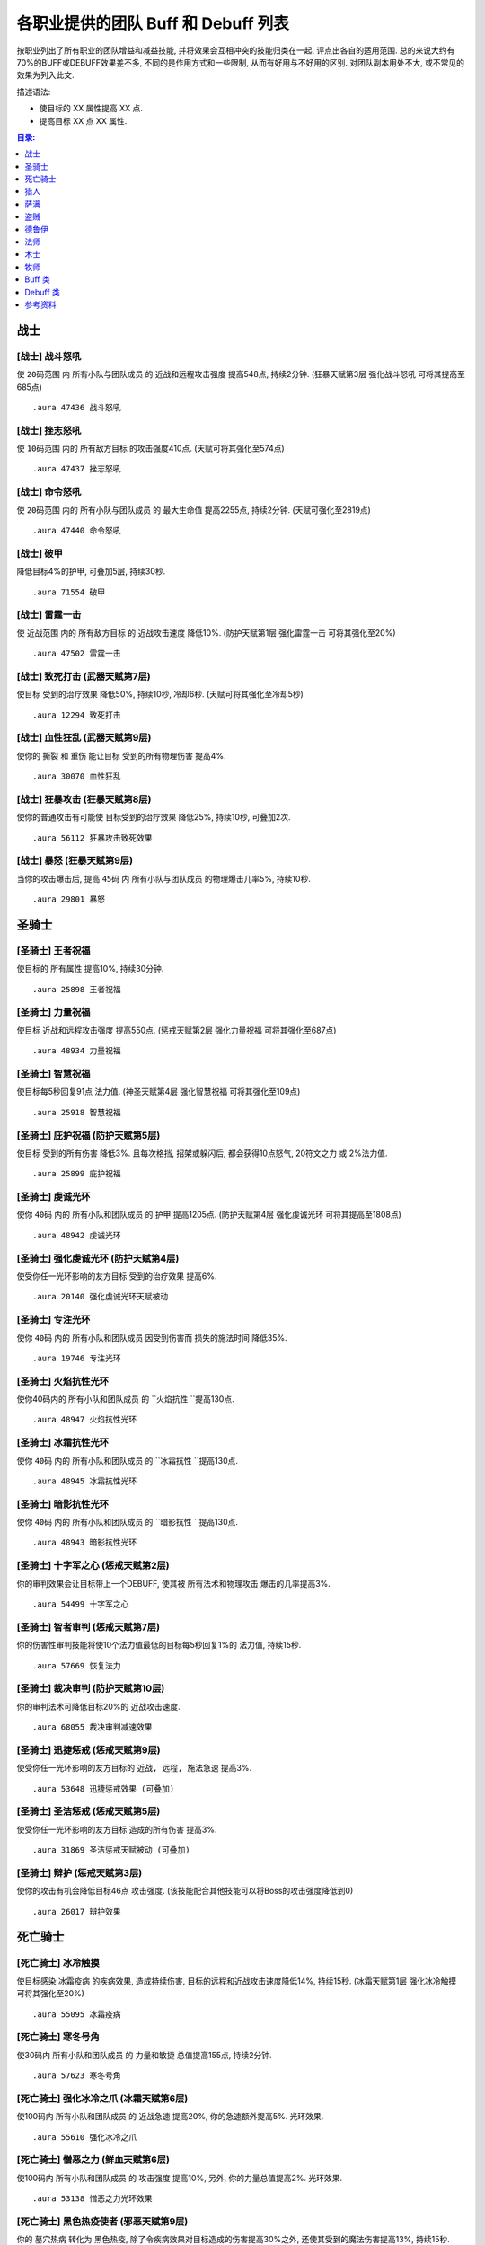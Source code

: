 .. _WLK3.3.5各职业提供的团队Buff和Debuff列表:

各职业提供的团队 Buff 和 Debuff 列表
==============================================================================

按职业列出了所有职业的团队增益和减益技能, 并将效果会互相冲突的技能归类在一起, 评点出各自的适用范围. 总的来说大约有70%的BUFF或DEBUFF效果差不多, 不同的是作用方式和一些限制, 从而有好用与不好用的区别. 对团队副本用处不大, 或不常见的效果为列入此文.

描述语法:

- 使目标的 XX 属性提高 XX 点.
- 提高目标 XX 点 XX 属性.

.. contents:: 目录:
    :depth: 1
    :local:


战士
------------------------------------------------------------------------------


.. _战士-战斗怒吼:

[战士] 战斗怒吼
~~~~~~~~~~~~~~~~~~~~~~~~~~~~~~~~~~~~~~~~~~~~~~~~~~~~~~~~~~~~~~~~~~~~~~~~~~~~~~
使 ``20码范围`` 内 ``所有小队与团队成员`` 的 ``近战和远程攻击强度`` 提高548点, 持续2分钟. (狂暴天赋第3层 ``强化战斗怒吼`` 可将其提高至685点)

::

    .aura 47436 战斗怒吼


.. _战士-挫志怒吼:

[战士] 挫志怒吼
~~~~~~~~~~~~~~~~~~~~~~~~~~~~~~~~~~~~~~~~~~~~~~~~~~~~~~~~~~~~~~~~~~~~~~~~~~~~~~
使 ``10码范围`` 内的 ``所有敌方目标`` 的攻击强度410点. (天赋可将其强化至574点)

::

    .aura 47437 挫志怒吼


.. _战士-命令怒吼:

[战士] 命令怒吼
~~~~~~~~~~~~~~~~~~~~~~~~~~~~~~~~~~~~~~~~~~~~~~~~~~~~~~~~~~~~~~~~~~~~~~~~~~~~~~
使 ``20码范围`` 内的 ``所有小队与团队成员`` 的 ``最大生命值`` 提高2255点, 持续2分钟. (天赋可强化至2819点)

::

    .aura 47440 命令怒吼


.. _战士-破甲:

[战士] 破甲
~~~~~~~~~~~~~~~~~~~~~~~~~~~~~~~~~~~~~~~~~~~~~~~~~~~~~~~~~~~~~~~~~~~~~~~~~~~~~~
降低目标4%的护甲, 可叠加5层, 持续30秒.

::

    .aura 71554 破甲


.. _战士-雷霆一击:

[战士] 雷霆一击
~~~~~~~~~~~~~~~~~~~~~~~~~~~~~~~~~~~~~~~~~~~~~~~~~~~~~~~~~~~~~~~~~~~~~~~~~~~~~~
使 ``近战范围`` 内的 ``所有敌方目标`` 的 ``近战攻击速度`` 降低10%. (防护天赋第1层 ``强化雷霆一击`` 可将其强化至20%)

::

    .aura 47502 雷霆一击


.. _战士-致死打击:

[战士] 致死打击 (武器天赋第7层)
~~~~~~~~~~~~~~~~~~~~~~~~~~~~~~~~~~~~~~~~~~~~~~~~~~~~~~~~~~~~~~~~~~~~~~~~~~~~~~
使目标 ``受到的治疗效果`` 降低50%, 持续10秒, 冷却6秒. (天赋可将其强化至冷却5秒)

::

    .aura 12294 致死打击


.. _战士-血性狂乱:

[战士] 血性狂乱 (武器天赋第9层)
~~~~~~~~~~~~~~~~~~~~~~~~~~~~~~~~~~~~~~~~~~~~~~~~~~~~~~~~~~~~~~~~~~~~~~~~~~~~~~
使你的 ``撕裂`` 和 ``重伤`` 能让目标 ``受到的所有物理伤害`` 提高4%.

::

    .aura 30070 血性狂乱


.. _战士-狂暴攻击:

[战士] 狂暴攻击 (狂暴天赋第8层)
~~~~~~~~~~~~~~~~~~~~~~~~~~~~~~~~~~~~~~~~~~~~~~~~~~~~~~~~~~~~~~~~~~~~~~~~~~~~~~
使你的普通攻击有可能使 ``目标受到的治疗效果`` 降低25%, 持续10秒, 可叠加2次.

::

    .aura 56112 狂暴攻击致死效果


.. _战士-暴怒:

[战士] 暴怒 (狂暴天赋第9层)
~~~~~~~~~~~~~~~~~~~~~~~~~~~~~~~~~~~~~~~~~~~~~~~~~~~~~~~~~~~~~~~~~~~~~~~~~~~~~~
当你的攻击爆击后, 提高 ``45码`` 内 ``所有小队与团队成员`` 的物理爆击几率5%, 持续10秒.

::

    .aura 29801 暴怒


圣骑士
------------------------------------------------------------------------------


.. _圣骑士-王者祝福:

[圣骑士] 王者祝福
~~~~~~~~~~~~~~~~~~~~~~~~~~~~~~~~~~~~~~~~~~~~~~~~~~~~~~~~~~~~~~~~~~~~~~~~~~~~~~
使目标的 ``所有属性`` 提高10%, 持续30分钟.

::

    .aura 25898 王者祝福


.. _圣骑士-力量祝福:

[圣骑士] 力量祝福
~~~~~~~~~~~~~~~~~~~~~~~~~~~~~~~~~~~~~~~~~~~~~~~~~~~~~~~~~~~~~~~~~~~~~~~~~~~~~~
使目标 ``近战和远程攻击强度`` 提高550点. (惩戒天赋第2层 ``强化力量祝福`` 可将其强化至687点)

::

    .aura 48934 力量祝福


.. _圣骑士-智慧祝福:

[圣骑士] 智慧祝福
~~~~~~~~~~~~~~~~~~~~~~~~~~~~~~~~~~~~~~~~~~~~~~~~~~~~~~~~~~~~~~~~~~~~~~~~~~~~~~
使目标每5秒回复91点 ``法力值``. (神圣天赋第4层 ``强化智慧祝福`` 可将其强化至109点)

::

    .aura 25918 智慧祝福


.. _圣骑士-庇护祝福:

[圣骑士] 庇护祝福 (防护天赋第5层)
~~~~~~~~~~~~~~~~~~~~~~~~~~~~~~~~~~~~~~~~~~~~~~~~~~~~~~~~~~~~~~~~~~~~~~~~~~~~~~
使目标 ``受到的所有伤害`` 降低3%. 且每次格挡, 招架或躲闪后, 都会获得10点怒气, 20符文之力 或 2%法力值.

::

    .aura 25899 庇护祝福


.. _圣骑士-虔诚光环:

[圣骑士] 虔诚光环
~~~~~~~~~~~~~~~~~~~~~~~~~~~~~~~~~~~~~~~~~~~~~~~~~~~~~~~~~~~~~~~~~~~~~~~~~~~~~~
使你 ``40码`` 内的 ``所有小队和团队成员`` 的 ``护甲`` 提高1205点. (防护天赋第4层 ``强化虔诚光环`` 可将其提高至1808点)

::

    .aura 48942 虔诚光环

.. _圣骑士-强化虔诚光环:

[圣骑士] 强化虔诚光环 (防护天赋第4层)
~~~~~~~~~~~~~~~~~~~~~~~~~~~~~~~~~~~~~~~~~~~~~~~~~~~~~~~~~~~~~~~~~~~~~~~~~~~~~~
使受你任一光环影响的友方目标 ``受到的治疗效果`` 提高6%.

::

    .aura 20140 强化虔诚光环天赋被动


.. _圣骑士-专注光环:

[圣骑士] 专注光环
~~~~~~~~~~~~~~~~~~~~~~~~~~~~~~~~~~~~~~~~~~~~~~~~~~~~~~~~~~~~~~~~~~~~~~~~~~~~~~
使你 ``40码`` 内的 ``所有小队和团队成员`` 因受到伤害而 ``损失的施法时间`` 降低35%.

::

    .aura 19746 专注光环


.. _圣骑士-火焰抗性光环:

[圣骑士] 火焰抗性光环
~~~~~~~~~~~~~~~~~~~~~~~~~~~~~~~~~~~~~~~~~~~~~~~~~~~~~~~~~~~~~~~~~~~~~~~~~~~~~~
使你40码内的 ``所有小队和团队成员`` 的 ``火焰抗性 ``提高130点.

::

    .aura 48947 火焰抗性光环


.. _圣骑士-冰霜抗性光环:

[圣骑士] 冰霜抗性光环
~~~~~~~~~~~~~~~~~~~~~~~~~~~~~~~~~~~~~~~~~~~~~~~~~~~~~~~~~~~~~~~~~~~~~~~~~~~~~~
使你 ``40码`` 内的 ``所有小队和团队成员`` 的 ``冰霜抗性 ``提高130点.

::

    .aura 48945 冰霜抗性光环


.. _圣骑士-暗影抗性光环:

[圣骑士] 暗影抗性光环
~~~~~~~~~~~~~~~~~~~~~~~~~~~~~~~~~~~~~~~~~~~~~~~~~~~~~~~~~~~~~~~~~~~~~~~~~~~~~~
使你 ``40码`` 内的 ``所有小队和团队成员`` 的 ``暗影抗性 ``提高130点.

::

    .aura 48943 暗影抗性光环


.. _圣骑士-十字军之心:

[圣骑士] 十字军之心 (惩戒天赋第2层)
~~~~~~~~~~~~~~~~~~~~~~~~~~~~~~~~~~~~~~~~~~~~~~~~~~~~~~~~~~~~~~~~~~~~~~~~~~~~~~
你的审判效果会让目标带上一个DEBUFF, 使其被 ``所有法术和物理攻击`` 爆击的几率提高3%.

::

    .aura 54499 十字军之心


.. _圣骑士-智者审判:

[圣骑士] 智者审判 (惩戒天赋第7层)
~~~~~~~~~~~~~~~~~~~~~~~~~~~~~~~~~~~~~~~~~~~~~~~~~~~~~~~~~~~~~~~~~~~~~~~~~~~~~~
你的伤害性审判技能将使10个法力值最低的目标每5秒回复1%的 ``法力值``, 持续15秒.

::

    .aura 57669 恢复法力


.. _圣骑士-裁决审判:

[圣骑士] 裁决审判 (防护天赋第10层)
~~~~~~~~~~~~~~~~~~~~~~~~~~~~~~~~~~~~~~~~~~~~~~~~~~~~~~~~~~~~~~~~~~~~~~~~~~~~~~
你的审判法术可降低目标20%的 ``近战攻击速度``.

::

    .aura 68055 裁决审判减速效果


.. _圣骑士-迅捷惩戒:

[圣骑士] 迅捷惩戒 (惩戒天赋第9层)
~~~~~~~~~~~~~~~~~~~~~~~~~~~~~~~~~~~~~~~~~~~~~~~~~~~~~~~~~~~~~~~~~~~~~~~~~~~~~~
使受你任一光环影响的友方目标的 ``近战, 远程, 施法急速`` 提高3%.

::

    .aura 53648 迅捷惩戒效果 (可叠加)


.. _圣骑士-圣洁惩戒:

[圣骑士] 圣洁惩戒 (惩戒天赋第5层)
~~~~~~~~~~~~~~~~~~~~~~~~~~~~~~~~~~~~~~~~~~~~~~~~~~~~~~~~~~~~~~~~~~~~~~~~~~~~~~
使受你任一光环影响的友方目标 ``造成的所有伤害`` 提高3%.

::

    .aura 31869 圣洁惩戒天赋被动 (可叠加)


.. _圣骑士-辩护:

[圣骑士] 辩护 (惩戒天赋第3层)
~~~~~~~~~~~~~~~~~~~~~~~~~~~~~~~~~~~~~~~~~~~~~~~~~~~~~~~~~~~~~~~~~~~~~~~~~~~~~~
使你的攻击有机会降低目标46点 ``攻击强度``. (该技能配合其他技能可以将Boss的攻击强度降低到0)

::

    .aura 26017 辩护效果


死亡骑士
------------------------------------------------------------------------------


.. _死亡骑士-冰冷触摸:

[死亡骑士] 冰冷触摸
~~~~~~~~~~~~~~~~~~~~~~~~~~~~~~~~~~~~~~~~~~~~~~~~~~~~~~~~~~~~~~~~~~~~~~~~~~~~~~
使目标感染 ``冰霜疫病`` 的疾病效果, 造成持续伤害, 目标的远程和近战攻击速度降低14%, 持续15秒. (冰霜天赋第1层 ``强化冰冷触摸`` 可将其强化至20%)

::

    .aura 55095 冰霜疫病


.. _死亡骑士-寒冬号角:

[死亡骑士] 寒冬号角
~~~~~~~~~~~~~~~~~~~~~~~~~~~~~~~~~~~~~~~~~~~~~~~~~~~~~~~~~~~~~~~~~~~~~~~~~~~~~~
使30码内 ``所有小队和团队成员`` 的 ``力量和敏捷`` 总值提高155点, 持续2分钟.

::

    .aura 57623 寒冬号角


.. _死亡骑士-强化冰冷之爪:

[死亡骑士] 强化冰冷之爪 (冰霜天赋第6层)
~~~~~~~~~~~~~~~~~~~~~~~~~~~~~~~~~~~~~~~~~~~~~~~~~~~~~~~~~~~~~~~~~~~~~~~~~~~~~~
使100码内 ``所有小队和团队成员`` 的 ``近战急速`` 提高20%, 你的急速额外提高5%. 光环效果.

::

    .aura 55610 强化冰冷之爪


.. _死亡骑士-憎恶之力:

[死亡骑士] 憎恶之力 (鲜血天赋第6层)
~~~~~~~~~~~~~~~~~~~~~~~~~~~~~~~~~~~~~~~~~~~~~~~~~~~~~~~~~~~~~~~~~~~~~~~~~~~~~~
使100码内 ``所有小队和团队成员`` 的 ``攻击强度`` 提高10%, 另外, 你的力量总值提高2%. 光环效果.

::

    .aura 53138 憎恶之力光环效果


.. _死亡骑士-黑色热疫使者:

[死亡骑士] 黑色热疫使者 (邪恶天赋第9层)
~~~~~~~~~~~~~~~~~~~~~~~~~~~~~~~~~~~~~~~~~~~~~~~~~~~~~~~~~~~~~~~~~~~~~~~~~~~~~~
你的 ``墓穴热病`` 转化为 ``黑色热疫``, 除了令疾病效果对目标造成的伤害提高30%之外, 还使其受到的魔法伤害提高13%, 持续15秒.

::

    .aura 51735 黑色热疫使者效果


猎人
------------------------------------------------------------------------------


.. _猎人-毒蝎钉刺:

[猎人] 毒蝎钉刺
~~~~~~~~~~~~~~~~~~~~~~~~~~~~~~~~~~~~~~~~~~~~~~~~~~~~~~~~~~~~~~~~~~~~~~~~~~~~~~
钉刺目标, 使其 ``物理攻击命中率`` 降低3%, 持续20秒.

::

    .aura 3043 毒蝎钉刺


.. _猎人-瞄准射击:

[猎人] 瞄准射击
~~~~~~~~~~~~~~~~~~~~~~~~~~~~~~~~~~~~~~~~~~~~~~~~~~~~~~~~~~~~~~~~~~~~~~~~~~~~~~
使目标 ``受到的治疗效果`` 降低50%, 瞬发, 持续10秒，冷却10秒.

::

    .aura 19434 瞄准射击


.. _猎人-野性守护:

[猎人] 野性守护
~~~~~~~~~~~~~~~~~~~~~~~~~~~~~~~~~~~~~~~~~~~~~~~~~~~~~~~~~~~~~~~~~~~~~~~~~~~~~~
使你 ``45码`` 内 ``所有小队与团队成员`` 的 ``自然抗性`` 提高130点.

::

    .aura 49071 野性守护


.. _猎人-强击光环:

[猎人] 强击光环 (射击天赋第7层)
~~~~~~~~~~~~~~~~~~~~~~~~~~~~~~~~~~~~~~~~~~~~~~~~~~~~~~~~~~~~~~~~~~~~~~~~~~~~~~
使你 ``45码`` 内 ``所有小队与团队成员`` 的 ``近战和远程攻击强度`` 提高10%, 持续到主动取消.

::

    .aura 19506 强击光环


.. _猎人-凶猛灵感:

[猎人] 凶猛灵感 (野兽控制天赋第7层)
~~~~~~~~~~~~~~~~~~~~~~~~~~~~~~~~~~~~~~~~~~~~~~~~~~~~~~~~~~~~~~~~~~~~~~~~~~~~~~
使你的宠物打出爆击后, ``所有小队与团队成员`` 造成的所有伤害提高3%.

::

    .aura 75447 凶猛灵感 (不可叠加)


.. _猎人-狩猎小队:

[猎人] 狩猎小队 (生存天赋第10层)
~~~~~~~~~~~~~~~~~~~~~~~~~~~~~~~~~~~~~~~~~~~~~~~~~~~~~~~~~~~~~~~~~~~~~~~~~~~~~~
使你的 ``稳固射击``, ``奥术射击`` 和 ``爆炸射击`` 在造成爆击后, 团队中10个法力值最低的目标将每5秒回复1%的法力, 持续15秒.

::

    .aura 57669 恢复法力


.. _猎人-蠕虫酸性喷吐:

[猎人] 蠕虫酸性喷吐
~~~~~~~~~~~~~~~~~~~~~~~~~~~~~~~~~~~~~~~~~~~~~~~~~~~~~~~~~~~~~~~~~~~~~~~~~~~~~~
对目标造成 124-176点自然伤害, 并在30秒内削弱10%目标的 ``护甲``, 可叠2层. 30码距离, 20集中值, 20秒CD.

::

    .aura 55754 蠕虫酸性喷吐


.. _猎人-宠物蜜蜂钉刺:

[猎人] 宠物蜜蜂钉刺
~~~~~~~~~~~~~~~~~~~~~~~~~~~~~~~~~~~~~~~~~~~~~~~~~~~~~~~~~~~~~~~~~~~~~~~~~~~~~~
对目标造成 64-86 点自然伤害, 并在20秒内削弱5%目标的 ``护甲``, 且使其不能潜行, 25集中值, 6秒CD.

::

    .aura 56631 宠物蜜蜂钉刺


.. _猎人-腐食鸟尖啸:

[猎人] 腐食鸟尖啸
~~~~~~~~~~~~~~~~~~~~~~~~~~~~~~~~~~~~~~~~~~~~~~~~~~~~~~~~~~~~~~~~~~~~~~~~~~~~~~
对目标造成 85-129 点物理伤害, 同时降低近战范围内敌人的 ``近战和远程攻击强度`` 574点, 持续10秒, 20集中值, 冷却10秒.

::

    .aura 55487 腐食鸟尖啸


萨满
------------------------------------------------------------------------------


.. _萨满-石肤图腾:

[萨满] 石肤图腾
~~~~~~~~~~~~~~~~~~~~~~~~~~~~~~~~~~~~~~~~~~~~~~~~~~~~~~~~~~~~~~~~~~~~~~~~~~~~~~
使图腾 ``30码`` 范围内 ``所有小队和团队成员`` 的 ``护甲值`` 提高1150点. (增强天赋第2层 ``守护图腾``, 可将其强化至1375点)

::

    .aura 58754 石肤图腾光环效果 (可叠加)

::

    .aura 16293 守护图腾天赋被动效果 (可叠加)


.. _萨满-大地之力图腾:

[萨满] 大地之力图腾
~~~~~~~~~~~~~~~~~~~~~~~~~~~~~~~~~~~~~~~~~~~~~~~~~~~~~~~~~~~~~~~~~~~~~~~~~~~~~~
使图腾 ``30码`` 范围内 ``所有小队和团队成员`` 的 ``力量`` 与 ``敏捷`` 提高155点. (增强天赋第1层 ``强化图腾``, 可将其强化至178点)

::

    .aura 58646 大地之力图腾

::

    .aura 52456 强化图腾天赋被动效果 (可叠加)


.. _萨满-火舌图腾:

[萨满] 火舌图腾
~~~~~~~~~~~~~~~~~~~~~~~~~~~~~~~~~~~~~~~~~~~~~~~~~~~~~~~~~~~~~~~~~~~~~~~~~~~~~~
使图腾 ``30码`` 范围内所有小队和团队成员的 ``法术强度`` 提高144点. (增强天赋第1层 ``强化图腾``, 可将其强化至165点)

::

    .aura 58655 火舌图腾

::

    .aura 52456 强化图腾天赋被动效果 (可叠加)


.. _萨满-风怒图腾:

[萨满] 风怒图腾
~~~~~~~~~~~~~~~~~~~~~~~~~~~~~~~~~~~~~~~~~~~~~~~~~~~~~~~~~~~~~~~~~~~~~~~~~~~~~~
使图腾30码范围内所有小队和团队成员的 ``近战急速`` 提高16%. (增强天赋第5层 ``强化风怒图腾`` 可将其强化至20%)

::

    .aura 8515 风怒图腾

::

    .aura 29193 强化风怒图腾被动效果 (可叠加)


.. _萨满-空气之怒图腾:

[萨满] 空气之怒图腾
~~~~~~~~~~~~~~~~~~~~~~~~~~~~~~~~~~~~~~~~~~~~~~~~~~~~~~~~~~~~~~~~~~~~~~~~~~~~~~
使图腾 ``100码`` 范围内所有小队和团队成员的 ``法术急速`` 提高5%.

::

    .aura 2895 空气之怒图腾 (可叠加)


.. _萨满-治疗之泉图腾:

[萨满] 治疗之泉图腾
~~~~~~~~~~~~~~~~~~~~~~~~~~~~~~~~~~~~~~~~~~~~~~~~~~~~~~~~~~~~~~~~~~~~~~~~~~~~~~
为图腾 ``30码`` 内的 **小队成员** 每2秒回复25点 ``生命``. (恢复天赋第4层 ``恢复图腾`` 可将其强化至36点)

此效果必须由玩家释放图腾, 玩家的法术强度才能起作用::

    .aura 58765 治疗之泉图腾效果 (可叠加)


.. _萨满-法力之泉图腾:

[萨满] 法力之泉图腾
~~~~~~~~~~~~~~~~~~~~~~~~~~~~~~~~~~~~~~~~~~~~~~~~~~~~~~~~~~~~~~~~~~~~~~~~~~~~~~
为图腾 ``30码`` 内的 **小队成员** 每5秒回复91点 ``法力``. (恢复天赋第4层 ``恢复图腾`` 可将其强化至120点)

::

    .aura 58777 法力之泉图腾光环效果 (可叠加)


.. _萨满-法力之潮图腾:

[萨满] 法力之潮图腾 (恢复天赋第7层)
~~~~~~~~~~~~~~~~~~~~~~~~~~~~~~~~~~~~~~~~~~~~~~~~~~~~~~~~~~~~~~~~~~~~~~~~~~~~~~
为图腾 ``30码`` 内的 **小队成员** 每3秒回复6%的法力, 持续12秒.

::

    .aura 16191 法力之潮图腾效果 (永久持续, 可叠加)


.. _萨满-抗火图腾:

[萨满] 抗火图腾
~~~~~~~~~~~~~~~~~~~~~~~~~~~~~~~~~~~~~~~~~~~~~~~~~~~~~~~~~~~~~~~~~~~~~~~~~~~~~~
使图腾 ``30码`` 范围内所有小队和团队成员的 ``火焰抗性`` 提高130点.

::

    .aura 58740 抗火图腾


.. _萨满-抗寒图腾:

[萨满] 抗寒图腾
~~~~~~~~~~~~~~~~~~~~~~~~~~~~~~~~~~~~~~~~~~~~~~~~~~~~~~~~~~~~~~~~~~~~~~~~~~~~~~
使图腾 ``30码`` 范围内所有小队和团队成员的 ``冰霜抗性`` 提高130点.

::

    .aura 58744 抗寒图腾


.. _萨满-自然抗性图腾:

[萨满] 自然抗性图腾
~~~~~~~~~~~~~~~~~~~~~~~~~~~~~~~~~~~~~~~~~~~~~~~~~~~~~~~~~~~~~~~~~~~~~~~~~~~~~~
使图腾 ``30码`` 范围内所有小队和团队成员的 ``自然抗性`` 提高130点.

::

    .aura 58750 自然抗性图腾


.. _萨满-天怒图腾:

[萨满] 天怒图腾
~~~~~~~~~~~~~~~~~~~~~~~~~~~~~~~~~~~~~~~~~~~~~~~~~~~~~~~~~~~~~~~~~~~~~~~~~~~~~~
使图腾 ``40码`` 范围内 ``所有小队和团队成员`` 的 ``法术强度`` 提高280点. 并使得半径40码范围内的所有敌人 ``受到暴击的几率`` 提高3%.

::

    .aura 57663 天怒图腾


.. _萨满-怒火释放:

[萨满] 怒火释放 (增强天赋第6层)
~~~~~~~~~~~~~~~~~~~~~~~~~~~~~~~~~~~~~~~~~~~~~~~~~~~~~~~~~~~~~~~~~~~~~~~~~~~~~~
使 ``100码`` 范围内 ``所有小队和团队成员`` 的 ``攻击强度`` 提高10%. 光环效果.

::

    .aura 30809 怒火释放


.. _萨满-元素之誓:

[萨满] 元素之誓 (元素天赋第8层)
~~~~~~~~~~~~~~~~~~~~~~~~~~~~~~~~~~~~~~~~~~~~~~~~~~~~~~~~~~~~~~~~~~~~~~~~~~~~~~
使 ``100码`` 范围内所有小队和团队成员的 ``法术爆击几率`` 提高5%. 光环效果.

::

    .aura 51470 元素之誓 光环效果


.. _萨满-先祖治疗:

[萨满] 先祖治疗 (恢复天赋第3层)
~~~~~~~~~~~~~~~~~~~~~~~~~~~~~~~~~~~~~~~~~~~~~~~~~~~~~~~~~~~~~~~~~~~~~~~~~~~~~~
你的任何一个治疗法术对目标造成爆击效果后, 使目标受到的 ``物理伤害`` 降低10%, 持续15秒.

::

    .aura 16237 先祖治疗


盗贼
------------------------------------------------------------------------------


.. _盗贼-破甲:

[盗贼] 破甲
~~~~~~~~~~~~~~~~~~~~~~~~~~~~~~~~~~~~~~~~~~~~~~~~~~~~~~~~~~~~~~~~~~~~~~~~~~~~~~
降低目标20%的 ``护甲``, 持续时间由连技点决定

::

    .aura xxxxx 破甲 (无aura)


.. _盗贼-麻痹毒药:

[盗贼] 麻痹毒药
~~~~~~~~~~~~~~~~~~~~~~~~~~~~~~~~~~~~~~~~~~~~~~~~~~~~~~~~~~~~~~~~~~~~~~~~~~~~~~
使目标的 ``施法速度`` 降低50%. PvP 向, PvE 为了打伤害很少人用.

::

    .aura 5760 麻痹毒药效果


.. _盗贼-致伤毒药:

[盗贼] 致伤毒药
~~~~~~~~~~~~~~~~~~~~~~~~~~~~~~~~~~~~~~~~~~~~~~~~~~~~~~~~~~~~~~~~~~~~~~~~~~~~~~
使目标 ``受到的治疗效果`` 降低50%, 持续15秒. PvP 向, PvE 为了打伤害很少人用.

::

    .aura 13218 致伤毒药效果


.. _盗贼-野蛮战斗:

[盗贼] 野蛮战斗 (战斗天赋第9层)
~~~~~~~~~~~~~~~~~~~~~~~~~~~~~~~~~~~~~~~~~~~~~~~~~~~~~~~~~~~~~~~~~~~~~~~~~~~~~~
使 ``被你毒药影响的目标`` 受到的 ``所有物理伤害`` 提高4%.

::

    .aura 58683 野蛮战斗效果


.. _盗贼-奇毒:

[盗贼] 奇毒 (刺杀天赋第9层)
~~~~~~~~~~~~~~~~~~~~~~~~~~~~~~~~~~~~~~~~~~~~~~~~~~~~~~~~~~~~~~~~~~~~~~~~~~~~~~
使 ``被你毒药影响的目标`` 被 ``物理攻击爆击的几率`` 提高3%.

::

    .aura xxxxx 奇毒 (无aura)


德鲁伊
------------------------------------------------------------------------------


.. _德鲁伊-野性祝福:

[德鲁伊] 野性祝福
~~~~~~~~~~~~~~~~~~~~~~~~~~~~~~~~~~~~~~~~~~~~~~~~~~~~~~~~~~~~~~~~~~~~~~~~~~~~~~
提高目标 750点 ``护甲``, 37点 ``所有属性``, 54点 ``所有抗性``. (恢复天赋第1层 ``强化野性祝福`` 可将其强化至 1050点 ``护甲``, 52点 ``所有属性``, 76点 ``所有抗性``)

::

    .aura 48469 野性祝福

::

    .aura 17051 强化野性祝福天赋被动效果


.. _德鲁伊-精灵之火:

[德鲁伊] 精灵之火
~~~~~~~~~~~~~~~~~~~~~~~~~~~~~~~~~~~~~~~~~~~~~~~~~~~~~~~~~~~~~~~~~~~~~~~~~~~~~~
使目标的 ``护甲`` 降低1260点, 且不能潜行，持续5分钟.

::

    .aura 770 精灵之火


.. _德鲁伊-强化精灵之火:

[德鲁伊] 强化精灵之火 (平衡天赋第7层)
~~~~~~~~~~~~~~~~~~~~~~~~~~~~~~~~~~~~~~~~~~~~~~~~~~~~~~~~~~~~~~~~~~~~~~~~~~~~~~
使被你的 ``精灵之火`` 所影响的目标 ``被法术命中的几率`` 提高3%, 持续5分钟.

::

    .aura 33602 强化精灵之火天赋被动效果


.. _德鲁伊-挫志咆哮:

[德鲁伊] 挫志咆哮
~~~~~~~~~~~~~~~~~~~~~~~~~~~~~~~~~~~~~~~~~~~~~~~~~~~~~~~~~~~~~~~~~~~~~~~~~~~~~~
使 ``10码`` 范围内的 ``敌方目标`` 的 ``攻击强度`` 降低408点. (野性天赋第1层可将其强化至572点, 不过一般没人点)

::

    .aura 48560 挫志咆哮


.. _德鲁伊-枭兽形态:

[德鲁伊] 枭兽形态 (平衡天赋第7层)
~~~~~~~~~~~~~~~~~~~~~~~~~~~~~~~~~~~~~~~~~~~~~~~~~~~~~~~~~~~~~~~~~~~~~~~~~~~~~~
使 ``45码`` 内 ``所有小队与团队成员`` 的 ``法术爆击几率`` 提高 5%.

::

    .aura 24907 枭兽光环


.. _德鲁伊-强化枭兽形态:

[德鲁伊] 强化枭兽形态 (平衡天赋第7层)
~~~~~~~~~~~~~~~~~~~~~~~~~~~~~~~~~~~~~~~~~~~~~~~~~~~~~~~~~~~~~~~~~~~~~~~~~~~~~~
使 ``45码`` 内 ``所有小队与团队成员`` 的 ``近战, 远程和施法速度`` 提高 3%.

::

    .aura 48396 强化枭兽形态天赋被动效果 (可叠加)


.. _德鲁伊-生命之树:

[德鲁伊] 生命之树 (恢复天赋第9层)
~~~~~~~~~~~~~~~~~~~~~~~~~~~~~~~~~~~~~~~~~~~~~~~~~~~~~~~~~~~~~~~~~~~~~~~~~~~~~~
树人形态下, 你 ``45码`` 内的 ``所有小队与团队成员`` 所 ``受到的治疗效果`` 提高6%.

::

    .aura 34123 生命之树光环效果


.. _德鲁伊-兽群领袖:

[德鲁伊] 兽群领袖 (野性天赋第7层)
~~~~~~~~~~~~~~~~~~~~~~~~~~~~~~~~~~~~~~~~~~~~~~~~~~~~~~~~~~~~~~~~~~~~~~~~~~~~~~
使 ``45码`` 内 ``所有小队与团队成员`` 的 ``物理爆击几率`` 提高 5%.

::

    .aura 24932 兽群领袖光环

::

    .aura 34300 强化兽群领袖天赋被动


.. _德鲁伊-感染伤口:

[德鲁伊] 感染伤口 (野性战斗天赋第8层)
~~~~~~~~~~~~~~~~~~~~~~~~~~~~~~~~~~~~~~~~~~~~~~~~~~~~~~~~~~~~~~~~~~~~~~~~~~~~~~
你的 ``撕碎``, ``重殴`` 和 ``裂伤`` 将使目标受到 ``感染伤口``, ``移动速度`` 降低25%, ``攻击速度降低10%``, 可叠加2次, 持续12秒.

::

    .aura 58181 感染伤口效果


.. _德鲁伊-虫群:

[德鲁伊] 虫群 (平衡天赋第5层)
~~~~~~~~~~~~~~~~~~~~~~~~~~~~~~~~~~~~~~~~~~~~~~~~~~~~~~~~~~~~~~~~~~~~~~~~~~~~~~
使目标持续受到自然伤害, 且 ``物理攻击命中率`` 降低3%, 持续12秒.

::

    .aura 5570 虫群


.. _德鲁伊-大地与月亮:

[德鲁伊] 大地与月亮 (平衡天赋第10层)
~~~~~~~~~~~~~~~~~~~~~~~~~~~~~~~~~~~~~~~~~~~~~~~~~~~~~~~~~~~~~~~~~~~~~~~~~~~~~~
使 ``愤怒`` 和 ``星火术`` 可以让目标受到的 ``自然, 暗影, 冰霜, 火焰和奥术伤害`` 提高13%.

::

    .aura 60433 大地与月亮


法师
------------------------------------------------------------------------------


.. _法师-奥术智慧:

[法师] 奥术智慧
~~~~~~~~~~~~~~~~~~~~~~~~~~~~~~~~~~~~~~~~~~~~~~~~~~~~~~~~~~~~~~~~~~~~~~~~~~~~~~
提高目标60点智力, 持续30分钟.

::

    .aura 42995 奥术智慧


.. _法师-强化灼烧:

[法师] 强化灼烧 (火焰天赋第4层)
~~~~~~~~~~~~~~~~~~~~~~~~~~~~~~~~~~~~~~~~~~~~~~~~~~~~~~~~~~~~~~~~~~~~~~~~~~~~~~
你的 ``灼烧`` 会令目标 ``受到法术爆击几率`` 提高5%, 持续30秒.

::

    .aura 22959 强化灼烧效果


.. _法师-深冬之寒:

[法师] 深冬之寒 (冰霜天赋第6层)
~~~~~~~~~~~~~~~~~~~~~~~~~~~~~~~~~~~~~~~~~~~~~~~~~~~~~~~~~~~~~~~~~~~~~~~~~~~~~~
你的 ``冰霜法术`` 会令目标 ``受到所有法术的爆击几率`` 提高1%, 可叠加5次 (总计5%), 持续15秒.

::

    .aura 12579 深冬之寒效果


.. _法师-强化水元素:

[法师] 强化水元素 (冰霜天赋第9层)
~~~~~~~~~~~~~~~~~~~~~~~~~~~~~~~~~~~~~~~~~~~~~~~~~~~~~~~~~~~~~~~~~~~~~~~~~~~~~~
你的寒冰箭有100%的几率, 使得团队中10个法力值最低的目标每5秒回复1%的 ``法力值``, 持续15秒. 此效果每6秒最多出现1次.

::

    .aura 57669 恢复法力


.. _法师-减速:

[法师] 减速 (奥术天赋第9层)
~~~~~~~~~~~~~~~~~~~~~~~~~~~~~~~~~~~~~~~~~~~~~~~~~~~~~~~~~~~~~~~~~~~~~~~~~~~~~~
瞬发, 使目标的 ``移动速度`` 降低60%``，远程攻击速度`` 降低60%, ``施法时间`` 增加30%, 持续15秒.

::

    .aura 31589 减速


.. _法师-奥术增效:

[法师] 奥术增效 (奥术天赋第7层)
~~~~~~~~~~~~~~~~~~~~~~~~~~~~~~~~~~~~~~~~~~~~~~~~~~~~~~~~~~~~~~~~~~~~~~~~~~~~~~
使 ``100码`` 内 ``所有小队和团队成员`` 所 ``造成的伤害`` 提高3%, 光环效果.

::

    .aura 31583 奥术增效光环


.. _法师-专注魔法:

[法师] 专注魔法 (奥术天赋第3层)
~~~~~~~~~~~~~~~~~~~~~~~~~~~~~~~~~~~~~~~~~~~~~~~~~~~~~~~~~~~~~~~~~~~~~~~~~~~~~~
使1个 ``友方目标`` 的 ``法术爆击几率`` 提高3%, 每次改友方目标的法术爆击后, 你的 ``法术爆击几率`` 提高3%, 最多持续10秒. 同一时间最多只能有1个友方受到该状态的影响.

::

    .aura 54646 专注魔法


术士
------------------------------------------------------------------------------


.. _术士-元素诅咒:

[术士] 元素诅咒
~~~~~~~~~~~~~~~~~~~~~~~~~~~~~~~~~~~~~~~~~~~~~~~~~~~~~~~~~~~~~~~~~~~~~~~~~~~~~~
使目标 ``受到的所有法术伤害`` 提高13%, ``所有抗性`` 降低165点, 持续5分钟.

::

    .aura 47865 元素诅咒


.. _术士-虚弱诅咒:

[术士] 虚弱诅咒
~~~~~~~~~~~~~~~~~~~~~~~~~~~~~~~~~~~~~~~~~~~~~~~~~~~~~~~~~~~~~~~~~~~~~~~~~~~~~~
降低目标478点 ``攻击强度``. (痛苦天赋第2层 ``强化虚弱诅咒`` 可将其强化至574点)

::

    .aura 50511 虚弱诅咒


.. _术士-语言诅咒:

[术士] 语言诅咒
~~~~~~~~~~~~~~~~~~~~~~~~~~~~~~~~~~~~~~~~~~~~~~~~~~~~~~~~~~~~~~~~~~~~~~~~~~~~~~
降低目标30% ``施法速度``, 持续30秒.

::

    .aura 11719 语言诅咒


.. _术士-卤莽诅咒:

[术士] 卤莽诅咒
~~~~~~~~~~~~~~~~~~~~~~~~~~~~~~~~~~~~~~~~~~~~~~~~~~~~~~~~~~~~~~~~~~~~~~~~~~~~~~
提升目标的攻击力, 使其免疫恐惧, 并降低目标1260点 ``护甲``, 持续2分钟.

::

    .aura 16231 卤莽诅咒 (已绝版)


.. _术士-血之契约:

[术士] 血之契约
~~~~~~~~~~~~~~~~~~~~~~~~~~~~~~~~~~~~~~~~~~~~~~~~~~~~~~~~~~~~~~~~~~~~~~~~~~~~~~
小鬼技能, 提高小鬼 ``30码`` 内 ``所有小队成员`` 1330点生命值, 持续到主动取消. (天赋可强化至1729点)

::

    .aura 47982 血之契约


.. _术士-恶魔智慧:

[术士] 恶魔智慧
~~~~~~~~~~~~~~~~~~~~~~~~~~~~~~~~~~~~~~~~~~~~~~~~~~~~~~~~~~~~~~~~~~~~~~~~~~~~~~
地狱犬技能, 提高地狱犬 ``20码`` 内 ``所有小队与团队成员`` 48点智力, 64点精神.

::

    .aura 57567 恶魔智慧


.. _术士-恶魔契约:

[术士] 恶魔契约 (恶魔天赋第10层)
~~~~~~~~~~~~~~~~~~~~~~~~~~~~~~~~~~~~~~~~~~~~~~~~~~~~~~~~~~~~~~~~~~~~~~~~~~~~~~
宠物爆击后, ``所有小队与团队成员`` 的 ``法术强度`` 提高, 数值相当于术士的法术强度的10%.

::

    .aura 48090 恶魔契约法强提高效果


牧师
------------------------------------------------------------------------------

.. _牧师-真言术韧:

[牧师] 真言术:韧
~~~~~~~~~~~~~~~~~~~~~~~~~~~~~~~~~~~~~~~~~~~~~~~~~~~~~~~~~~~~~~~~~~~~~~~~~~~~~~
提高目标165点 ``耐力``, 持续30分钟. (戒律天赋第2层可将其强化至215点)

::

    .aura 48161 真言术韧


.. _牧师-神圣之灵:

[牧师] 神圣之灵
~~~~~~~~~~~~~~~~~~~~~~~~~~~~~~~~~~~~~~~~~~~~~~~~~~~~~~~~~~~~~~~~~~~~~~~~~~~~~~
提高目标80点 ``精神``, 持续30分钟.

::

    .aura 48073 神圣之灵


.. _牧师-暗影防护祷言:

[牧师] 暗影防护祷言
~~~~~~~~~~~~~~~~~~~~~~~~~~~~~~~~~~~~~~~~~~~~~~~~~~~~~~~~~~~~~~~~~~~~~~~~~~~~~~
提高目标130点 ``暗影抗性``, 持续30分钟.

::

    .aura 48170 暗影防护祷言


.. _牧师-吸血鬼之触:

[牧师] 吸血鬼之触 (暗影天赋第9层)
~~~~~~~~~~~~~~~~~~~~~~~~~~~~~~~~~~~~~~~~~~~~~~~~~~~~~~~~~~~~~~~~~~~~~~~~~~~~~~
在15秒内对目标造成 XXX 点暗影伤害, 在法术生效期间, 你的 ``心灵震爆`` 对目标造成伤害时, 团队中10个法力值最低的目标每5秒回复1%的 ``法力值``, 持续15秒.

::

    .aura 57669 恢复法力


.. _牧师-悲惨:

[牧师] 悲惨 (暗影天赋第8层)
~~~~~~~~~~~~~~~~~~~~~~~~~~~~~~~~~~~~~~~~~~~~~~~~~~~~~~~~~~~~~~~~~~~~~~~~~~~~~~
你的 ``暗言术: 痛``, ``精神鞭笞``, ``吸血鬼之触`` 能使得目标 ``被伤害性法术命中的几率`` 提高3%, 持续24秒

::

    .aura 33198 悲惨


.. _牧师-灵感:

[牧师] 灵感 (神圣天赋第3层)
~~~~~~~~~~~~~~~~~~~~~~~~~~~~~~~~~~~~~~~~~~~~~~~~~~~~~~~~~~~~~~~~~~~~~~~~~~~~~~
你的直接治疗法术对目标造成爆击效果后, 使目标 ``受到的物理伤害`` 降低10%, 持续15秒.

::

    .aura 15359 灵感


.. _牧师-新生希望:

[牧师] 新生希望 (戒律天赋第8层)
~~~~~~~~~~~~~~~~~~~~~~~~~~~~~~~~~~~~~~~~~~~~~~~~~~~~~~~~~~~~~~~~~~~~~~~~~~~~~~
当你释放 ``真言术:盾`` 时, 将使得 ``所有团队成员`` 所 ``受到的所有伤害`` 降低3%, 持续60秒.

::

    .aura 63944 新生希望


.. _团队Buff比较:

Buff 类
------------------------------------------------------------------------------

.. contents::
    :depth: 1
    :local:


.. _按百分比提高所有属性类Buff:

按百分比提高所有属性类
~~~~~~~~~~~~~~~~~~~~~~~~~~~~~~~~~~~~~~~~~~~~~~~~~~~~~~~~~~~~~~~~~~~~~~~~~~~~~~

- 圣骑士-王者祝福_

此类BUFF最强评定：独此一家.


.. _按固定值提高所有属性类Buff:

按固定值提高所有属性类
~~~~~~~~~~~~~~~~~~~~~~~~~~~~~~~~~~~~~~~~~~~~~~~~~~~~~~~~~~~~~~~~~~~~~~~~~~~~~~

- 德鲁伊-野性祝福_

此类BUFF最强评定: 独此一家. 其中抗性BUFF会和其他抗性BUFF相冲突.


.. _提高生命值类Buff:

提高生命值类
~~~~~~~~~~~~~~~~~~~~~~~~~~~~~~~~~~~~~~~~~~~~~~~~~~~~~~~~~~~~~~~~~~~~~~~~~~~~~~

- 战士-命令怒吼_
- 术士-血之契约_

此类BUFF最强评定: 战士-命令怒吼_ 完胜. 但要通常由坦克战士负责补.


.. _提高耐力类Buff:

提高耐力类
~~~~~~~~~~~~~~~~~~~~~~~~~~~~~~~~~~~~~~~~~~~~~~~~~~~~~~~~~~~~~~~~~~~~~~~~~~~~~~

- 牧师-真言术韧_

此类BUFF最强评定: 独此一家.


.. _提高智力类Buff:

提高智力类
~~~~~~~~~~~~~~~~~~~~~~~~~~~~~~~~~~~~~~~~~~~~~~~~~~~~~~~~~~~~~~~~~~~~~~~~~~~~~~

- 法师-奥术智慧_
- 术士-恶魔智慧_

此类BUFF最强评定：法师-奥术智慧_.


.. _提高精神类Buff:

提高精神类
~~~~~~~~~~~~~~~~~~~~~~~~~~~~~~~~~~~~~~~~~~~~~~~~~~~~~~~~~~~~~~~~~~~~~~~~~~~~~~

- 牧师-神圣之灵_
- 术士-恶魔智慧_

此类BUFF最强评定: 牧师-神圣之灵_ 胜出.


.. _提高力量和敏捷类Buff:

提高力量和敏捷类
~~~~~~~~~~~~~~~~~~~~~~~~~~~~~~~~~~~~~~~~~~~~~~~~~~~~~~~~~~~~~~~~~~~~~~~~~~~~~~

- 萨满-大地之力图腾_
- 死亡骑士-寒冬号角_

此类BUFF最强评定: 萨满-大地之力图腾_ 数值更高.


.. _按百分比提升AP类Buff:

按百分比提升AP类
~~~~~~~~~~~~~~~~~~~~~~~~~~~~~~~~~~~~~~~~~~~~~~~~~~~~~~~~~~~~~~~~~~~~~~~~~~~~~~

- 猎人-强击光环_
- 萨满-怒火释放_
- 死亡骑士-憎恶之力_

此类BUFF最强评定: 猎人-强击光环_ 更稳定.


.. _按百分比提高伤害类Buff:

按百分比提高伤害类
~~~~~~~~~~~~~~~~~~~~~~~~~~~~~~~~~~~~~~~~~~~~~~~~~~~~~~~~~~~~~~~~~~~~~~~~~~~~~~

- 法师-奥术增效_
- 圣骑士-圣洁惩戒_
- 猎人-凶猛灵感_

此类BUFF最强评定: 平分秋色. 奥法, 惩戒骑, 兽王猎都很常见.


.. _按固定值提升AP类Buff:

按固定值提升AP类
~~~~~~~~~~~~~~~~~~~~~~~~~~~~~~~~~~~~~~~~~~~~~~~~~~~~~~~~~~~~~~~~~~~~~~~~~~~~~~

- 圣骑士-力量祝福_
- 战士-战斗怒吼_

此类BUFF最强评定: 数值上 圣骑士-力量祝福_ 以微弱优势胜出, 时间上以明显优势胜出.


.. _提高法术伤害类Buff:

提高法术伤害类
~~~~~~~~~~~~~~~~~~~~~~~~~~~~~~~~~~~~~~~~~~~~~~~~~~~~~~~~~~~~~~~~~~~~~~~~~~~~~~

- 萨满-天怒图腾_
- 萨满-火舌图腾_
- 术士-恶魔契约_

此类BUFF最强评定: 萨满-天怒图腾_ 无可替代.


.. _提高物理攻击和施法急速类Buff:

提高物理攻击和施法急速类
~~~~~~~~~~~~~~~~~~~~~~~~~~~~~~~~~~~~~~~~~~~~~~~~~~~~~~~~~~~~~~~~~~~~~~~~~~~~~~

- 圣骑士-迅捷惩戒_
- 德鲁伊-强化枭兽形态_

此类BUFF最强评定: 圣骑士-迅捷惩戒_ 胜出. 从覆盖范围来说, 平衡德站得离BOSS较远, 而惩戒骑则通常站在BOSS背后, 更靠中心.


.. _提高物理攻击急速类Buff:

提高物理攻击急速类
~~~~~~~~~~~~~~~~~~~~~~~~~~~~~~~~~~~~~~~~~~~~~~~~~~~~~~~~~~~~~~~~~~~~~~~~~~~~~~

- 萨满-风怒图腾_
- 死亡骑士-强化冰冷之爪_

此类BUFF最强评定: ``风怒图腾`` 胜出. 因为是个萨满都有, 而 ``冰冷之爪`` 则需要特定天赋.


.. _提高物理爆击类Buff:

提高物理爆击类
~~~~~~~~~~~~~~~~~~~~~~~~~~~~~~~~~~~~~~~~~~~~~~~~~~~~~~~~~~~~~~~~~~~~~~~~~~~~~~

- 德鲁伊-兽群领袖_
- 战士-暴怒_

此类BUFF最强评定: 德鲁伊-兽群领袖_, 稳定且无需触发条件, 无论熊坦还是猫德都有该技能.


.. _提高施法急速类Buff:

提高施法急速类
~~~~~~~~~~~~~~~~~~~~~~~~~~~~~~~~~~~~~~~~~~~~~~~~~~~~~~~~~~~~~~~~~~~~~~~~~~~~~~

- 萨满-空气之怒图腾_

此类BUFF最强评定: 独此一家, 圣骑士-迅捷惩戒_ 和 德鲁伊-强化枭兽形态_ 的效果类似, 但属于不同类.


.. _提高法术爆击类Buff:

提高法术爆击类
~~~~~~~~~~~~~~~~~~~~~~~~~~~~~~~~~~~~~~~~~~~~~~~~~~~~~~~~~~~~~~~~~~~~~~~~~~~~~~

- 德鲁伊-枭兽形态_
- 萨满-元素之誓_
- 法师-专注魔法_

此类BUFF最强评定: 德鲁伊-枭兽形态_ 最稳定.


.. _免伤类Buff:

免伤类
~~~~~~~~~~~~~~~~~~~~~~~~~~~~~~~~~~~~~~~~~~~~~~~~~~~~~~~~~~~~~~~~~~~~~~~~~~~~~~

- 圣骑士-庇护祝福_
- 牧师-新生希望_

此类BUFF最强评定: 圣骑士-庇护祝福_, 它能提高坦克的仇恨制造能力.


.. _提高护甲类Buff:

提高护甲类
~~~~~~~~~~~~~~~~~~~~~~~~~~~~~~~~~~~~~~~~~~~~~~~~~~~~~~~~~~~~~~~~~~~~~~~~~~~~~~

- 圣骑士-虔诚光环_
- 萨满-石肤图腾_

此类BUFF最强评定：圣骑士-虔诚光环_. 因为 萨满-石肤图腾_ 并不常用.


.. _坦克职业常驻减伤类Buff:

坦克职业常驻减伤类
~~~~~~~~~~~~~~~~~~~~~~~~~~~~~~~~~~~~~~~~~~~~~~~~~~~~~~~~~~~~~~~~~~~~~~~~~~~~~~

- 萨满-先祖治疗_
- 牧师-灵感_

此类BUFF最强评定: 萨满-先祖治疗_ 小胜. 因为天赋中的爆击比牧师多得多.


.. _受到额外的治疗类Buff:

受到额外的治疗类
~~~~~~~~~~~~~~~~~~~~~~~~~~~~~~~~~~~~~~~~~~~~~~~~~~~~~~~~~~~~~~~~~~~~~~~~~~~~~~

- 德鲁伊-生命之树_
- 圣骑士-强化虔诚光环_

此类BUFF最强评定：德鲁伊-生命之树_ 影响的范围更广.


.. _法力回复类Buff:

法力回复类
~~~~~~~~~~~~~~~~~~~~~~~~~~~~~~~~~~~~~~~~~~~~~~~~~~~~~~~~~~~~~~~~~~~~~~~~~~~~~~

按百分比回复法力:

- 牧师-吸血鬼之触_
- 法师-强化水元素_
- 猎人-狩猎小队_
- 圣骑士-智者审判_

按数值回复法力:

- 圣骑士-智慧祝福_
- 萨满-法力之泉图腾_

其他:

- 萨满-法力之潮图腾_

前四个互相之间冲突, 后两个互相之间冲突, 萨满-法力之潮图腾_ 单独一类, 不跟任何法术冲突. 但是, 萨满的图腾只对 ``小队成员`` 有效. 这也是大家称有萨满的队叫 ``有爱组`` 的原因.

此类BUFF最强评定: 前四个有一个就行. 后两个中如果有多个圣骑士, 圣骑士-智慧祝福_ 胜出.


.. _抗性类Buff:

抗性类
~~~~~~~~~~~~~~~~~~~~~~~~~~~~~~~~~~~~~~~~~~~~~~~~~~~~~~~~~~~~~~~~~~~~~~~~~~~~~~

火焰:

- 圣骑士-火焰抗性光环_
- 萨满-抗火图腾_

冰霜:

- 圣骑士-冰霜抗性光环_
- 萨满-抗寒图腾_

自然:

- 猎人-野性守护_
- 萨满-自然抗性图腾_

暗影:

- 圣骑士-暗影抗性光环_
- 牧师-暗影防护祷言_

所有抗性:

- 德鲁伊-野性祝福_

此类BUFF最强评定: 在专门需要某抗性的BOSS面前, 显然骑士和萨满还是王道. 猎人的守护多半是开成雄鹰或蝰蛇了.


.. _团队Debuff比较:

Debuff 类
------------------------------------------------------------------------------

.. contents::
    :depth: 1
    :local:


.. _主要破甲类Debuff:

主要破甲类 Debuff
~~~~~~~~~~~~~~~~~~~~~~~~~~~~~~~~~~~~~~~~~~~~~~~~~~~~~~~~~~~~~~~~~~~~~~~~~~~~~~

- 战士-破甲_
- 盗贼-破甲_
- 猎人-蠕虫酸性喷吐_

此类DEBUFF最强评定: 战士-破甲_. 战士的破甲是PVE向. 而盗贼的破甲是PVP向.


.. _次要破甲类Debuff:

次要破甲类 Debuff
~~~~~~~~~~~~~~~~~~~~~~~~~~~~~~~~~~~~~~~~~~~~~~~~~~~~~~~~~~~~~~~~~~~~~~~~~~~~~~

- 德鲁伊-精灵之火_
- 术士-卤莽诅咒_
- 猎人-宠物蜜蜂钉刺_

此类DEBUFF最强评定：德鲁伊-精灵之火_. 三者效果完全相同, 区别只在持续时间.


.. _物理易伤类Debuff:

物理易伤类 Debuff
~~~~~~~~~~~~~~~~~~~~~~~~~~~~~~~~~~~~~~~~~~~~~~~~~~~~~~~~~~~~~~~~~~~~~~~~~~~~~~

- 战士-血性狂乱_
- 盗贼-野蛮战斗_

此类DEBUFF最强评定: 战士-暴怒_. 效果相同, 但有的BOSS会有毒免疫情况.


.. _物理易爆类Debuff:

物理易爆类 Debuff
~~~~~~~~~~~~~~~~~~~~~~~~~~~~~~~~~~~~~~~~~~~~~~~~~~~~~~~~~~~~~~~~~~~~~~~~~~~~~~

- 盗贼-奇毒_

此类DEBUFF最强评定: 独此一家.


.. _法术易伤类Debuff:

法术易伤类 Debuff
~~~~~~~~~~~~~~~~~~~~~~~~~~~~~~~~~~~~~~~~~~~~~~~~~~~~~~~~~~~~~~~~~~~~~~~~~~~~~~

- 术士-元素诅咒_
- 德鲁伊-大地与月亮_
- 死亡骑士-黑色热疫使者_

此类DEBUFF最强评定: 术士-元素诅咒_ 最稳定. 术士的元素诅咒降抗效果更多属于PVP向, 因为抗性减到负数并不能增加法术伤害.


.. _法术易爆类Debuff:

法术易爆类 Debuff
~~~~~~~~~~~~~~~~~~~~~~~~~~~~~~~~~~~~~~~~~~~~~~~~~~~~~~~~~~~~~~~~~~~~~~~~~~~~~~

- 法师-强化灼烧_
- 法师-深冬之寒_

此类DEBUFF最强评定: 不管火法还是冰法, 都能带来提高10%团队法爆的效果, 不可或缺.


.. _法术易命中类Debuff:

法术易命中类 Debuff
~~~~~~~~~~~~~~~~~~~~~~~~~~~~~~~~~~~~~~~~~~~~~~~~~~~~~~~~~~~~~~~~~~~~~~~~~~~~~~

- 牧师-悲惨_
- 德鲁伊-强化精灵之火_

此类DEBUFF最强评定: 几乎相当.


.. _物理和法术双易爆类Debuff:

物理和法术双易爆类 Debuff
~~~~~~~~~~~~~~~~~~~~~~~~~~~~~~~~~~~~~~~~~~~~~~~~~~~~~~~~~~~~~~~~~~~~~~~~~~~~~~

- 圣骑士-十字军之心_
- 萨满-天怒图腾_

此类DEBUFF最强评定: 圣骑士-十字军之心_. 天怒图腾的机动性差了些, 当然重点是在于280点法术强度.


.. _降低攻击速度类Debuff:

降低攻击速度类 Debuff
~~~~~~~~~~~~~~~~~~~~~~~~~~~~~~~~~~~~~~~~~~~~~~~~~~~~~~~~~~~~~~~~~~~~~~~~~~~~~~

- 德鲁伊-感染伤口_
- 死亡骑士-冰冷触摸_
- 战士-雷霆一击_
- 圣骑士-裁决审判_

此类DEBUFF最强评定: 德鲁伊-感染伤口_ 和 死亡骑士-冰冷触摸_. 虽然强化后的效果都相同, 不过战士和骑士的减速只针对近战, 而野德和DK还可以降低远程.


.. _降低物理命中的Debuff:

降低物理命中的 Debuff
~~~~~~~~~~~~~~~~~~~~~~~~~~~~~~~~~~~~~~~~~~~~~~~~~~~~~~~~~~~~~~~~~~~~~~~~~~~~~~

- 猎人-毒蝎钉刺_
- 德鲁伊-虫群_

此类DEBUFF最强评定: 各有千秋. 不是每个 ``德鲁伊`` 都是 ``平衡德``, 也不是每个 ``猎人`` 都会全程保持 ``毒蝎钉刺``.


.. _降低AP类的Debuff:

降低AP类的 Debuff
~~~~~~~~~~~~~~~~~~~~~~~~~~~~~~~~~~~~~~~~~~~~~~~~~~~~~~~~~~~~~~~~~~~~~~~~~~~~~~

- 德鲁伊-挫志咆哮_
- 战士-挫志怒吼_
- 术士-虚弱诅咒_
- 猎人-腐食鸟尖啸_
- 圣骑士-辩护_

此类DEBUFF最强评定: 都不强化的话, SS的单体降AP最强. 而范围降AP则仍然是战士以微弱优势胜出.


.. _降低施法速度类Debuff:

降低施法速度类 Debuff
~~~~~~~~~~~~~~~~~~~~~~~~~~~~~~~~~~~~~~~~~~~~~~~~~~~~~~~~~~~~~~~~~~~~~~~~~~~~~~

- 法师-减速_
- 术士-语言诅咒_
- 盗贼-麻痹毒药_

此类DEBUFF最强评定: 法师-减速_. 首先因为其功能众多, 然后由于法师奥系天赋 ``折磨弱小`` 能大幅提高法师输出, 而法师又是 DPS 的第一梯队, 所以减速术比较常见.


.. _致死类Debuff:

致死类 Debuff
~~~~~~~~~~~~~~~~~~~~~~~~~~~~~~~~~~~~~~~~~~~~~~~~~~~~~~~~~~~~~~~~~~~~~~~~~~~~~~

- 战士-致死打击_
- 猎人-瞄准射击_
- 盗贼-致伤毒药_
- 战士-狂暴攻击_

此类DEBUFF最强评定: PVE似乎用不太大, 如果需要的话, 除狂战外其他3个技能都能轻松完成任务. 而PVP中, 战士和盗贼可给多目标致死, 猎人同一时间只能致死1个.


参考资料
------------------------------------------------------------------------------

- 3.3.5各类Buff与DeBuff作用效果详解: http://w.163.com/10/0705/14/6ARAABFJ00313NDR.htmlå
